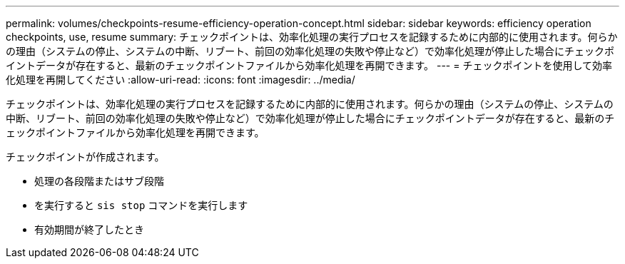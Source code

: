 ---
permalink: volumes/checkpoints-resume-efficiency-operation-concept.html 
sidebar: sidebar 
keywords: efficiency operation checkpoints, use, resume 
summary: チェックポイントは、効率化処理の実行プロセスを記録するために内部的に使用されます。何らかの理由（システムの停止、システムの中断、リブート、前回の効率化処理の失敗や停止など）で効率化処理が停止した場合にチェックポイントデータが存在すると、最新のチェックポイントファイルから効率化処理を再開できます。 
---
= チェックポイントを使用して効率化処理を再開してください
:allow-uri-read: 
:icons: font
:imagesdir: ../media/


[role="lead"]
チェックポイントは、効率化処理の実行プロセスを記録するために内部的に使用されます。何らかの理由（システムの停止、システムの中断、リブート、前回の効率化処理の失敗や停止など）で効率化処理が停止した場合にチェックポイントデータが存在すると、最新のチェックポイントファイルから効率化処理を再開できます。

チェックポイントが作成されます。

* 処理の各段階またはサブ段階
* を実行すると `sis stop` コマンドを実行します
* 有効期間が終了したとき

